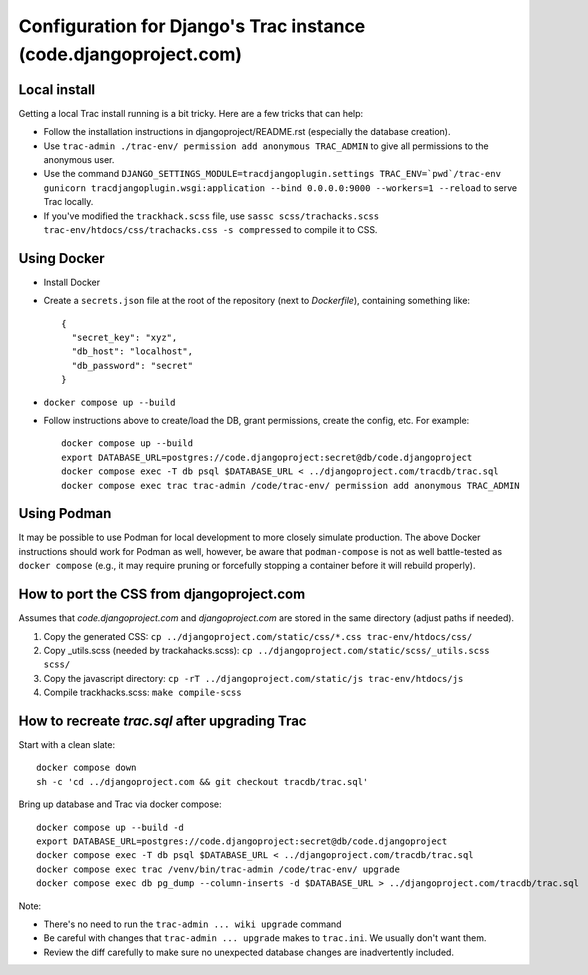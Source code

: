 Configuration for Django's Trac instance (code.djangoproject.com)
=================================================================

Local install
-------------

Getting a local Trac install running is a bit tricky. Here are a few tricks
that can help:

* Follow the installation instructions in djangoproject/README.rst (especially
  the database creation).
* Use ``trac-admin ./trac-env/ permission add anonymous TRAC_ADMIN``
  to give all permissions to the anonymous user.
* Use the command ``DJANGO_SETTINGS_MODULE=tracdjangoplugin.settings TRAC_ENV=`pwd`/trac-env gunicorn tracdjangoplugin.wsgi:application --bind 0.0.0.0:9000 --workers=1 --reload`` to serve Trac locally.
* If you've modified the ``trackhack.scss`` file, use
  ``sassc scss/trachacks.scss trac-env/htdocs/css/trachacks.css -s compressed``
  to compile it to CSS.

Using Docker
------------

* Install Docker
* Create a ``secrets.json`` file at the root of the repository (next to `Dockerfile`), containing
  something like::

    {
      "secret_key": "xyz",
      "db_host": "localhost",
      "db_password": "secret"
    }

* ``docker compose up --build``
* Follow instructions above to create/load the DB, grant permissions, create the
  config, etc. For example::

    docker compose up --build
    export DATABASE_URL=postgres://code.djangoproject:secret@db/code.djangoproject
    docker compose exec -T db psql $DATABASE_URL < ../djangoproject.com/tracdb/trac.sql
    docker compose exec trac trac-admin /code/trac-env/ permission add anonymous TRAC_ADMIN

Using Podman
------------

It may be possible to use Podman for local development to more closely simulate
production. The above Docker instructions should work for Podman as well,
however, be aware that ``podman-compose`` is not as well battle-tested as
``docker compose`` (e.g., it may require pruning or forcefully stopping a
container before it will rebuild properly).

How to port the CSS from djangoproject.com
------------------------------------------

Assumes that `code.djangoproject.com` and `djangoproject.com` are stored in the
same directory (adjust paths if needed).

1. Copy the generated CSS:
   ``cp ../djangoproject.com/static/css/*.css trac-env/htdocs/css/``
2. Copy _utils.scss (needed by trackahacks.scss):
   ``cp ../djangoproject.com/static/scss/_utils.scss scss/``
3. Copy the javascript directory:
   ``cp -rT ../djangoproject.com/static/js trac-env/htdocs/js``
4. Compile trackhacks.scss:
   ``make compile-scss``

How to recreate `trac.sql` after upgrading Trac
-----------------------------------------------


Start with a clean slate::

  docker compose down
  sh -c 'cd ../djangoproject.com && git checkout tracdb/trac.sql'

Bring up database and Trac via docker compose::

  docker compose up --build -d
  export DATABASE_URL=postgres://code.djangoproject:secret@db/code.djangoproject
  docker compose exec -T db psql $DATABASE_URL < ../djangoproject.com/tracdb/trac.sql
  docker compose exec trac /venv/bin/trac-admin /code/trac-env/ upgrade
  docker compose exec db pg_dump --column-inserts -d $DATABASE_URL > ../djangoproject.com/tracdb/trac.sql


Note:

* There's no need to run the ``trac-admin ... wiki upgrade`` command
* Be careful with changes that ``trac-admin ... upgrade`` makes to
  ``trac.ini``. We usually don't want them.
* Review the diff carefully to make sure no unexpected database changes
  are inadvertently included.
